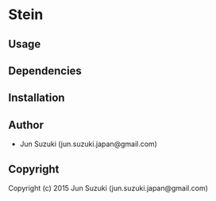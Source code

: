 * Stein 

** Usage

** Dependencies

** Installation

** Author

+ Jun Suzuki (jun.suzuki.japan@gmail.com)

** Copyright

Copyright (c) 2015 Jun Suzuki (jun.suzuki.japan@gmail.com)
